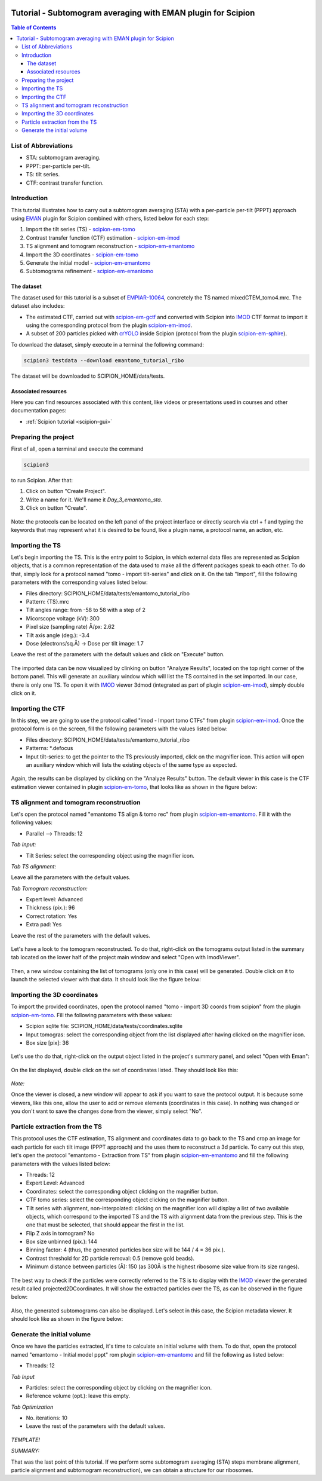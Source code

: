.. figure:: /docs/images/scipion_logo.gif
   :width: 250
   :alt: scipion logo

=============================================================
Tutorial - Subtomogram averaging with EMAN plugin for Scipion
=============================================================

.. contents:: Table of Contents

List of Abbreviations
=====================

* STA: subtomogram averaging.
* PPPT: per-particle per-tilt.
* TS: tilt series.
* CTF: contrast transfer function.

Introduction
============

This tutorial illustrates how to carry out a subtomogram averaging (STA) with a per-particle per-tilt (PPPT) approach
using EMAN_ plugin for Scipion combined with others, listed below for each step:

1. Import the tilt series (TS) - scipion-em-tomo_

2. Contrast transfer function (CTF) estimation - scipion-em-imod_

3. TS alignment and tomogram reconstruction - scipion-em-emantomo_

4. Import the 3D coordinates - scipion-em-tomo_

5. Generate the initial model - scipion-em-emantomo_

6. Subtomograms refinement - scipion-em-emantomo_


The dataset
-----------

The dataset used for this tutorial is a subset of EMPIAR-10064_, concretely the TS named mixedCTEM_tomo4.mrc. The
dataset also includes:

* The estimated CTF, carried out with scipion-em-gctf_ and converted with Scipion into IMOD_ CTF format to import it using the corresponding protocol from the plugin scipion-em-imod_.

* A subset of 200 particles picked with crYOLO_ inside Scipion (protocol from the plugin scipion-em-sphire_).

To download the dataset, simply execute in a terminal the following command:

.. code-block::

    scipion3 testdata --download emantomo_tutorial_ribo

The dataset will be downloaded to SCIPION_HOME/data/tests.


Associated resources
--------------------

Here you can find resources associated with this content, like videos or presentations used in courses and other
documentation pages:

* :ref:`Scipion tutorial <scipion-gui>`


Preparing the project
=====================
First of all, open a terminal and execute the command

.. code-block::

    scipion3

to run Scipion. After that:

1. Click on button "Create Project".

2. Write a name for it. We'll name it *Day_3_emantomo_sta*.

3. Click on button "Create".

.. figure:: /docs/user/tutorials/tomo/Emantomo_STA//00_create_project.png
   :width: 500
   :align: center
   :alt: Create Project

Note: the protocols can be located on the left panel of the project interface or directly search via ctrl + f and typing
the keywords that may represent what it is desired to be found, like a plugin name, a protocol name, an action, etc.


.. _Importing the TS:

Importing the TS
================
Let's begin importing the TS. This is the entry point to Scipion, in which external data files are represented as
Scipion objects, that is a common representation of the data used to make all the different packages speak to each
other. To do that, simply look for a protocol named "tomo - import tilt-series" and click on it. On the tab "Import",
fill the following parameters with the corresponding values listed below:

* Files directory: SCIPION_HOME/data/tests/emantomo_tutorial_ribo
* Pattern: {TS}.mrc
* Tilt angles range: from -58 to 58 with a step of 2
* Micorscope voltage (kV): 300
* Pixel size (sampling rate) Å/px: 2.62
* Tilt axis angle (deg.): -3.4
* Dose (electrons/sq.Å) -> Dose per tilt image: 1.7

Leave the rest of the parameters with the default values and click on "Execute" button.

.. figure:: /docs/user/tutorials/tomo/Emantomo_STA/01_import_ts.png
   :width: 500
   :align: center
   :alt: Import TS form

The imported data can be now visualized by clinking on button "Analyze Results", located on the top right corner of the
bottom panel. This will generate an auxiliary window which will list the TS contained in the set imported. In our case,
there is only one TS. To open it with IMOD_ viewer 3dmod (integrated as part of plugin scipion-em-imod_), simply
double click on it.

.. figure:: /docs/user/tutorials/tomo/Emantomo_STA/02_ts_view.png
   :width: 700
   :align: center
   :alt: Import TS result

.. _Importing the CTF:

Importing the CTF
=================
In this step, we are going to use the protocol called "imod - Import tomo CTFs" from plugin scipion-em-imod_. Once the
protocol form is on the screen, fill the following parameters with the values listed below:

* Files directory: SCIPION_HOME/data/tests/emantomo_tutorial_ribo
* Patterns: *.defocus
* Input tilt-series: to get the pointer to the TS previously imported, click on the magnifier icon. This action will open an auxiliary window which will lists the existing objects of the same type as expected.

.. figure:: /docs/user/tutorials/tomo/Emantomo_STA/03_import_ctf_form.png
   :width: 500
   :align: center
   :alt: Import CTF form

Again, the results can be displayed by clicking on the "Analyze Results" button. The default viewer in this case is the
CTF estimation viewer contained in plugin scipion-em-tomo_, that looks like as shown in the figure below:

.. figure:: /docs/user/tutorials/tomo/Emantomo_STA/04_ctf_view.png
   :width: 850
   :align: center
   :alt: Import CTF result

TS alignment and tomogram reconstruction
========================================

Let's open the protocol named "emantomo TS align & tomo rec" from plugin scipion-em-emantomo_. Fill it with the
following values:

* Parallel --> Threads: 12

*Tab Input:*

* Tilt Series: select the corresponding object using the magnifier icon.

*Tab TS alignment:*

Leave all the parameters with the default values.

*Tab Tomogram reconstruction:*

* Expert level: Advanced
* Thickness (pix.): 96
* Correct rotation: Yes
* Extra pad: Yes

Leave the rest of the parameters with the default values.

.. figure:: /docs/user/tutorials/tomo/Emantomo_STA/05_align_ts_tomo_rec_form.png
   :width: 1000
   :align: center
   :alt: Align TS and tomo rec form

Let's have a look to the tomogram reconstructed. To do that, right-click on the tomograms output listed in the summary
tab located on the lower half of the project main window and select "Open with ImodViewer".

.. figure:: /docs/user/tutorials/tomo/Emantomo_STA/06a_imod_open_viewer.png
   :width: 400
   :align: center
   :alt: Open IMOD viewer


Then, a new window containing the list of tomograms (only one in this case) will be generated. Double click on it to
launch the selected viewer with that data. It should look like the figure below:

.. figure:: /docs/user/tutorials/tomo/Emantomo_STA/06b_imod_viewer_tomogram.png
   :width: 700
   :align: center
   :alt: Tomogram displayed with IMOD viewer


Importing the 3D coordinates
============================
To import the provided coordinates, open the protocol named "tomo - import 3D coords from scipion" from the plugin
scipion-em-tomo_. Fill the following parameters with these values:

* Scipion sqlite file: SCIPION_HOME/data/tests/coordinates.sqlite
* Input tomogras: select the corresponding object from the list displayed after having clicked on the magnifier icon.
* Box size [pix]: 36

.. figure:: /docs/user/tutorials/tomo/Emantomo_STA/07_import_coords_form.png
   :width: 500
   :align: center
   :alt: Import coordinates form

Let's use tho do that, right-click on the output object listed in the project's summary panel, and select "Open with
Eman":

.. figure:: /docs/user/tutorials/tomo/Emantomo_STA/08_emantomo_open_viewer.png
   :width: 400
   :align: center
   :alt: Open EMAN viewer

On the list displayed, double click on the set of coordinates listed. They should look like this:

.. figure:: /docs/user/tutorials/tomo/Emantomo_STA/09_eman_viewer_coords.png
   :width: 1000
   :align: center
   :alt: Coordinates displayed with EMAN viewer

*Note:*

Once the viewer is closed, a new window will appear to ask if you want to save the protocol output. It is because some
viewers, like this one, allow the user to add or remove elements (coordinates in this case). In nothing was changed or
you don't want to save the changes done from the viewer, simply select "No".

Particle extraction from the TS
===============================
This protocol uses the CTF estimation, TS alignment and coordinates data to go back to the TS and crop an image for
each particle for each tilt image (PPPT approach) and the uses them to reconstruct a 3d particle. To carry out this
step, let's open the protocol "emantomo - Extraction from TS" from plugin scipion-em-emantomo_ and fill the following
parameters with the values listed below:

* Threads: 12
* Expert Level: Advanced
* Coordinates: select the corresponding object clicking on the magnifier button.
* CTF tomo series: select the corresponding object clicking on the magnifier button.
* Tilt series with alignment, non-interpolated: clicking on the magnifier icon will display a list of two available objects, which correspond to the imported TS and the TS with alignment data from the previous step. This is the one that must be selected, that should appear the first in the list.
* Flip Z axis in tomogram? No
* Box size unbinned (pix.): 144
* Binning factor: 4 (thus, the generated particles box size will be 144 / 4 = 36 pix.).
* Contrast threshold for 2D particle removal: 0.5 (remove gold beads).
* Minimum distance between particles (Å): 150 (as 300Å is the highest ribosome size value from its size ranges).


.. figure:: /docs/user/tutorials/tomo/Emantomo_STA/10_extract_particles_from_ts_form.png
   :width: 550
   :align: center
   :alt: Extract particles from TS form

The best way to check if the particles were correctly referred to the TS is to display with the IMOD_ viewer the
generated result called projected2DCoordinates. It will show the extracted particles over the TS, as can be observed in
the figure below:

.. figure:: /docs/user/tutorials/tomo/Emantomo_STA/11_tilt_particles_with_imod_viewer.png
   :width: 700
   :align: center
   :alt: Tilt particles displayed with IMOD's viewer

Also, the generated subtomograms can also be displayed. Let's select in this case, the Scipion metadata viewer. It
should look like as shown in the figure below:

.. figure:: /docs/user/tutorials/tomo/Emantomo_STA/12_subtomograms_displayed_with_scipion.png
   :width: 700
   :align: center
   :alt: Subtomograms displayed with Scipion metadata viewer

Generate the initial volume
===========================

Once we have the particles extracted, it's time to calculate an initial volume with them. To do that, open the protocol
named "emantomo - Initial model pppt" rom plugin scipion-em-emantomo_ and fill the following as listed below:

* Threads: 12

*Tab Input*

* Particles: select the corresponding object by clicking on the magnifier icon.
* Reference volume (opt.): leave this empty.

*Tab Optimization*

* No. iterations: 10
* Leave the rest of the parameters with the default values.

.. figure:: /docs/user/tutorials/tomo/Emantomo_STA/13_initial_volume_form.png
   :width: 800
   :align: center
   :alt: Initial volume form





*TEMPLATE!*

*SUMMARY:*

That was the last point of this tutorial. If we perform some subtomogram averaging (STA) steps membrane alignment,
particle alignment and subtomogram reconstruction), we can obtain a structure for our ribosomes.


.. _Scipion: http://scipion.i2pc.es/
.. _IMOD: https://bio3d.colorado.edu/imod/
.. _EMAN: https://blake.bcm.edu/emanwiki/EMAN2
.. _crYOLO: https://cryolo.readthedocs.io/en/stable/
.. _scipion-em-tomo: https://github.com/scipion-em/scipion-em-tomo
.. _scipion-em-imod: https://github.com/scipion-em/scipion-em-imod
.. _scipion-em-emantomo: https://github.com/scipion-em/scipion-em-emantomo
.. _scipion-em-gctf: https://github.com/scipion-em/scipion-em-gctf
.. _scipion-em-sphire: https://github.com/scipion-em/scipion-em-sphire
.. _EMPIAR-10064: https://www.ebi.ac.uk/empiar/EMPIAR-10064/
